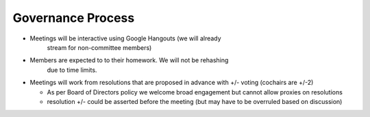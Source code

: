 Governance Process
==================

* Meetings will be interactive using Google Hangouts (we will already
    stream for non-committee members)

* Members are expected to to their homework. We will not be rehashing
    due to time limits.

* Meetings will work from resolutions that are proposed in advance with
  +/- voting (cochairs are +/-2) 

  - As per Board of Directors policy we welcome broad engagement but
    cannot allow proxies on resolutions

  - resolution +/- could be asserted before the meeting (but may have
    to be overruled based on discussion)
